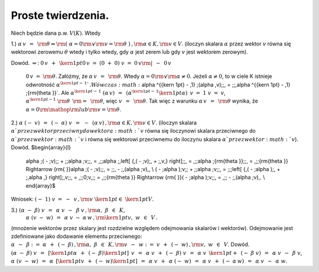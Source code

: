 Proste  twierdzenia.
--------------------

Niech  będzie  dana  p.w.  :math:`V(K)`.  Wtedy

1.)	:math:`\alpha \,v\;\, = \;\,{\rm{\theta      }} \Leftrightarrow {\rm{     }}\left( {\;\alpha  = 0{\rm{  }} \vee {\rm{  }}v = {\rm{\theta }}\;} \right)\,,{\rm{          }}\alpha  \in K,{\rm{  }}v \in V`.
(iloczyn skalara  :math:`\alpha`  przez wektor  :math:`v`  równa się wektorowi zerowemu :math:`\theta`
wtedy  i  tylko wtedy,  gdy :math:`\alpha` jest zerem  lub  gdy :math:`v` jest wektorem zerowym).

Dowód.
:math:`\Leftarrow`:	:math:`0\,v\;\, + \;\,{\kern 1pt} 0\,v\;\; = \;\;(0\; + \;0)\;v\;\; = \;\;0\,v{\rm{          |}}\;\, - \,\;0\,v`
	:math:`0\,v\;\; = \;\;{\rm{\theta }}`.
	Załóżmy,  że   :math:`\alpha \,v\;\, = \;\,{\rm{\theta }}`.  Wtedy   :math:`\alpha  = 0{\rm{  }} \vee {\rm{  }}\alpha  \ne 0`.
	Jeżeli  :math:`\alpha  \ne 0`,  to  w  ciele  K  istnieje  odwrotność  :math:`\alpha ^{{\kern 1pt}  - \,1} `.
	Wówczas   :math:`\alpha ^{{\kern 1pt}  - \,1} \;(\alpha \,v)\;\;\, = \;\;\,\alpha ^{{\kern 1pt}  - \,1} \;{\rm{\theta }}`.
	Ale   :math:`\alpha ^{{\kern 1pt}  - \,1} \;(\alpha \,v)\;\;\, = \;\;\,\left( {\alpha ^{{\kern 1pt}  - \,1} {\kern 1pt} \alpha } \right)\;\,v\;\; = \;\;1\;v\;\; = \;\;v`,   :math:`\alpha ^{{\kern 1pt}  - 1} \;{\rm{\theta }}\;\;\,{\rm{ = }}\,\;\;{\rm{\theta }}`,   więc   :math:`v\;\, = \;\,{\rm{\theta }}`.
	Tak  więc  z  warunku   :math:`\alpha \,v\;\, = \;\,{\rm{\theta }}`   wynika,  że   :math:`\alpha  = 0{\rm{  }}{\mathop{\rm lub}} {\rm{  }}v = {\rm{\theta }}`.

2.)	:math:`\alpha \;( - \;v)\;\;\, = \;\;\,( - \;\alpha )\;v\;\;\, = \,\;\; - \;\,(\alpha \,v)\,,{\rm{          }}\alpha  \in K,{\rm{  }}v \in V`.
(iloczyn skalara :math:`\alpha ` przez wektor przeciwny do wektora :math:`v` równa się
iloczynowi skalara przeciwnego do :math:`\alpha ` przez wektor :math:`v`  i  równa się
wektorowi przeciwnemu do iloczynu skalara :math:`\alpha ` przez wektor :math:`v`).
Dowód.
$\begin{array}{l}
 \alpha \;( - \;v)\;\; + \;\;\alpha \;v\;\;\, = \,\;\;\alpha \;\,\left[ {\,( - \;v)\;\, + \;\,v\,} \right]\;\;\, = \,\;\;\alpha \;{\rm{\theta }}\;\;\, = \,\;\;{\rm{\theta      }} \Rightarrow {\rm{     }}\alpha \;( - \;v)\;\;\, = \;\;\, - \;\,(\alpha \;v)\,, \\ 
 ( - \;\alpha )\;v\;\; + \;\;\alpha \;v\;\;\, = \;\;\;\left[ {\,( - \;\alpha )\;\, + \;\,\alpha \,} \right]\;\,v\;\;\, = \,\;\;0\;v\,\;\; = \,\;\;{\rm{\theta      }} \Rightarrow {\rm{     }}( - \;\alpha )\;v\;\;\, = \,\;\; - \;\,(\alpha \;v)\,. \\ 
 \end{array}$
Wniosek:   :math:`( - \;1)\;v\;\; = \;\; - \;\,v\,,{\rm{     }}v\;{\kern 1pt}  \in \;{\kern 1pt} V`.

3.)	:math:`(\alpha \; - \;\beta )\;v\;\;\, = \,\;\;\alpha \;v\;\, - \;\,\beta \;v\,,{\rm{          }}\alpha ,\;\beta \;\, \in \,\;K`,
	:math:`\alpha \;(v\; - \;w)\;\;\, = \,\;\;\alpha \;v\; - \;\alpha \,w\,,{\rm{           }}{\kern 1pt} v,\;w\;\, \in \,\;V\,.`
(mnożenie wektorów przez skalary jest rozdzielne względem odejmowania skalarów i wektorów).
Odejmowanie  jest  zdefiniowane  jako  dodawanie  elementu  przeciwnego:
:math:`\alpha \;\, - \;\,\beta \;\;:\; = \;\;\alpha \;\, + \;\,( - \;\beta )\,,{\rm{   }}\alpha ,\;\beta \;\, \in \,\;K,{\rm{          }}v\;\, - \;\,w\;\;:\; = \;\;v\;\, + \;\,( - \;w)\,,{\rm{          }}v,\;w\;\, \in \,\;V`.
Dowód.
:math:`(\alpha \; - \;\beta )\;v\;\;\, = \,\;\;\left[ {{\kern 1pt} \alpha \;\, + \;\,( - \;\beta ){\kern 1pt} } \right]\;\,v\;\;\, = \,\;\;\alpha \;v\;\, + \;\,( - \;\beta )\;v\;\;\, = \,\;\;\alpha \;v\;\,{\kern 1pt}  + \;\,( - \;\beta \;v)\;\;\, = \,\;\;\alpha \;v\;\, - \;\,\beta \;v`,
:math:`\alpha \;(v\; - \;w)\;\;\, = \,\;\;\alpha \;\,\left[ {{\kern 1pt} v\;\, + \;\,( - \;w){\kern 1pt} } \right]\;\;\, = \,\;\;\alpha \;v\;\, + \;\,\alpha \;( - \;w)\;\;\, = \,\;\;\alpha \;v\;\, + \;\,( - \;\alpha \,w)\;\;\, = \,\;\;\alpha \;v\;\, - \;\,\alpha \;w`.




